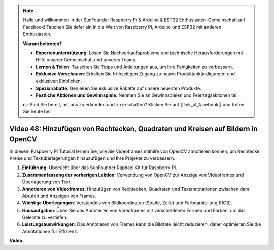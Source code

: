 .. note::

    Hallo und willkommen in der SunFounder Raspberry Pi & Arduino & ESP32 Enthusiasten-Gemeinschaft auf Facebook! Tauchen Sie tiefer ein in die Welt von Raspberry Pi, Arduino und ESP32 mit anderen Enthusiasten.

    **Warum beitreten?**

    - **Expertenunterstützung**: Lösen Sie Nachverkaufsprobleme und technische Herausforderungen mit Hilfe unserer Gemeinschaft und unseres Teams.
    - **Lernen & Teilen**: Tauschen Sie Tipps und Anleitungen aus, um Ihre Fähigkeiten zu verbessern.
    - **Exklusive Vorschauen**: Erhalten Sie frühzeitigen Zugang zu neuen Produktankündigungen und exklusiven Einblicken.
    - **Spezialrabatte**: Genießen Sie exklusive Rabatte auf unsere neuesten Produkte.
    - **Festliche Aktionen und Gewinnspiele**: Nehmen Sie an Gewinnspielen und Feiertagsaktionen teil.

    👉 Sind Sie bereit, mit uns zu erkunden und zu erschaffen? Klicken Sie auf [|link_sf_facebook|] und treten Sie heute bei!

Video 48: Hinzufügen von Rechtecken, Quadraten und Kreisen auf Bildern in OpenCV
=======================================================================================

In diesem Raspberry Pi Tutorial lernen Sie, wie Sie Videoframes mithilfe von OpenCV annotieren können, um Rechtecke, Kreise und Textüberlagerungen hinzuzufügen und Ihre Projekte zu verbessern.

1. **Einführung**: Übersicht über das SunFounder Raphael Kit für Raspberry Pi.
2. **Zusammenfassung der vorherigen Lektion**: Verwendung von OpenCV zur Anzeige von Videoframes und Überlagerung von Text.
3. **Annotieren von Videoframes**: Hinzufügen von Rechtecken, Quadraten und Textannotationen zwischen dem Abrufen und Anzeigen von Frames.
4. **Wichtige Überlegungen**: Verständnis von Bildkoordinaten (Spalte, Zeile) und Farbdarstellung (RGB).
5. **Hausaufgaben**: Üben Sie das Annotieren von Videoframes mit verschiedenen Formen und Farben, um das Gelernte zu vertiefen.
6. **Leistungsauswirkungen**: Das Annotieren von Frames kann die Bildrate leicht reduzieren, daher optimieren Sie die Annotationen für Effizienz.

**Video**

.. raw:: html

    <iframe width="700" height="500" src="https://www.youtube.com/embed/6Z7OlJu6RVk?si=1MrpgJEJCRVmrjlh" title="YouTube video player" frameborder="0" allow="accelerometer; autoplay; clipboard-write; encrypted-media; gyroscope; picture-in-picture; web-share" allowfullscreen></iframe>
